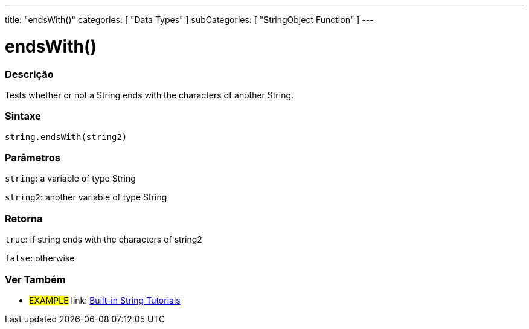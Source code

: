 ﻿---
title: "endsWith()"
categories: [ "Data Types" ]
subCategories: [ "StringObject Function" ]
---





= endsWith()


// OVERVIEW SECTION STARTS
[#overview]
--

[float]
=== Descrição
Tests whether or not a String ends with the characters of another String.

[%hardbreaks]


[float]
=== Sintaxe
[source,arduino]
----
string.endsWith(string2)
----

[float]
=== Parâmetros
`string`: a variable of type String

`string2`: another variable of type String


[float]
=== Retorna
`true`: if string ends with the characters of string2

`false`: otherwise

--
// OVERVIEW SECTION ENDS



// HOW TO USE SECTION ENDS


// SEE ALSO SECTION
[#see_also]
--

[float]
=== Ver Também

[role="example"]
* #EXAMPLE# link: https://www.arduino.cc/en/Tutorial/BuiltInExamples#strings[Built-in String Tutorials]
--
// SEE ALSO SECTION ENDS